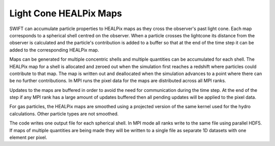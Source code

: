 .. Light Cones
   John Helly 29th April 2021

.. _lightcone_healpix_maps_label:

Light Cone HEALPix Maps
~~~~~~~~~~~~~~~~~~~~~~~

SWIFT can accumulate particle properties to HEALPix maps as they
cross the observer's past light cone. Each map corresponds to a
spherical shell centred on the observer. When a particle crosses
the lightcone its distance from the observer is calculated and the
particle's contribution is added to a buffer so that at the end of
the time step it can be added to the corresponding HEALPix map.

Maps can be generated for multiple concentric shells and multiple
quantities can be accumulated for each shell. The HEALPix map for a
shell is allocated and zeroed out when the simulation first reaches
a redshift where particles could contribute to that map. The map is
written out and deallocated when the simulation advances to a point
where there can be no further contributions. In MPI runs the pixel
data for the maps are distributed across all MPI ranks.

Updates to the maps are buffered in order to avoid the need for
communication during the time step. At the end of the step if any
MPI rank has a large amount of updates buffered then all pending
updates will be applied to the pixel data.

For gas particles, the HEALPix maps are smoothed using a projected
version of the same kernel used for the hydro calculations. Other
particle types are not smoothed.

The code writes one output file for each spherical shell. In MPI mode
all ranks write to the same file using parallel HDF5. If maps of
multiple quantities are being made they will be written to a single
file as separate 1D datasets with one element per pixel.

